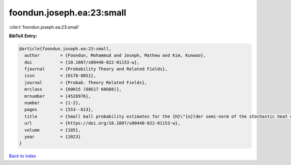 foondun.joseph.ea:23:small
==========================

:cite:t:`foondun.joseph.ea:23:small`

**BibTeX Entry:**

.. code-block:: bibtex

   @article{foondun.joseph.ea:23:small,
     author        = {Foondun, Mohammud and Joseph, Mathew and Kim, Kunwoo},
     doi           = {10.1007/s00440-022-01153-w},
     fjournal      = {Probability Theory and Related Fields},
     issn          = {0178-8051},
     journal       = {Probab. Theory Related Fields},
     mrclass       = {60H15 (60G17 60G60)},
     mrnumber      = {4528976},
     number        = {1-2},
     pages         = {553--613},
     title         = {Small ball probability estimates for the {H}\"{o}lder semi-norm of the stochastic heat equation},
     url           = {https://doi.org/10.1007/s00440-022-01153-w},
     volume        = {185},
     year          = {2023}
   }

`Back to index <../By-Cite-Keys.html>`_
